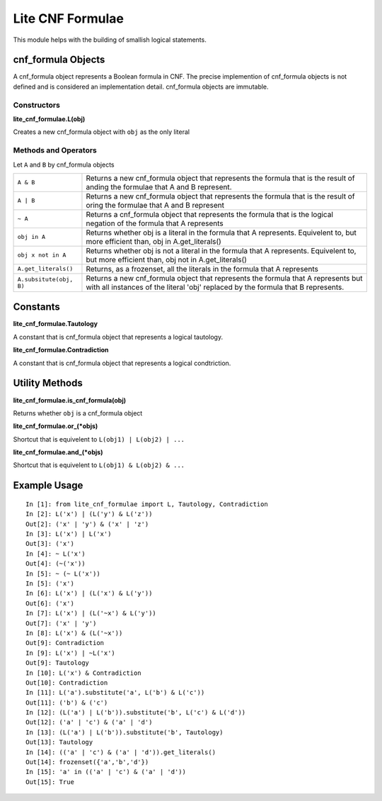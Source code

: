 =================
Lite CNF Formulae
=================

This module helps with the building of smallish logical statements.

cnf_formula Objects
===================
   
A cnf_formula object represents a Boolean formula in CNF. The precise
implemention of cnf_formula objects is not defined and is considered an
implementation detail. cnf_formula objects are immutable.


Constructors
------------

**lite_cnf_formulae.L(obj)**

Creates a new cnf_formula object with ``obj`` as the only literal

Methods and Operators
---------------------
Let ``A`` and ``B`` by cnf_formula objects

+--------------------------+----------------------------------------------------+
| ``A & B``                | Returns a new cnf_formula object that represents   |
|                          | the formula that is the result of anding the       |
|                          | formulae that A and B represent.                   |
+--------------------------+----------------------------------------------------+
| ``A | B``                | Returns a new cnf_formula object that represents   |
|                          | the formula that is the result of oring the        |
|                          | formulae that A and B represent                    |
+--------------------------+----------------------------------------------------+
| ``~ A``                  | Returns a cnf_formula object that represents the   |
|                          | formula that is the logical negation of the        |
|                          | formula that A represents                          |
+--------------------------+----------------------------------------------------+
| ``obj in A``             | Returns whether obj is a literal in the formula    |
|                          | that A represents. Equivelent to, but more         |
|                          | efficient than, obj in A.get_literals()            |
+--------------------------+----------------------------------------------------+
| ``obj x not in A``       | Returns whether obj is not a literal in the        |
|                          | formula that A represents. Equivelent to, but more |
|                          | efficient than, obj not in A.get_literals()        |
+--------------------------+----------------------------------------------------+
| ``A.get_literals()``     | Returns, as a frozenset, all the literals in the   |
|                          | formula that A represents                          |
+--------------------------+----------------------------------------------------+
| ``A.subsitute(obj, B)``  | Returns a new cnf_formula object that represents   |
|                          | the formula that A represents but with all         |
|                          | instances of the literal 'obj' replaced by the     |
|                          | formula that B represents.                         |
+--------------------------+----------------------------------------------------+

Constants
=========

**lite_cnf_formulae.Tautology**

A constant that is cnf_formula object that represents a logical tautology.

**lite_cnf_formulae.Contradiction**

A constant that is cnf_formula object that represents a logical condtriction.

Utility Methods
===============

**lite_cnf_formulae.is_cnf_formula(obj)**

Returns whether ``obj`` is a cnf_formula object

**lite_cnf_formulae.or_(*objs)**

Shortcut that is equivelent to ``L(obj1) | L(obj2) | ...``

**lite_cnf_formulae.and_(*objs)**

Shortcut that is equivelent to ``L(obj1) & L(obj2) & ...``

Example Usage
=============

::

  In [1]: from lite_cnf_formulae import L, Tautology, Contradiction
  In [2]: L('x') | (L('y') & L('z'))
  Out[2]: ('x' | 'y') & ('x' | 'z') 
  In [3]: L('x') | L('x')
  Out[3]: ('x')
  In [4]: ~ L('x')
  Out[4]: (~('x'))
  In [5]: ~ (~ L('x'))
  In [5]: ('x')
  In [6]: L('x') | (L('x') & L('y'))
  Out[6]: ('x')
  In [7]: L('x') | (L('~x') & L('y'))
  Out[7]: ('x' | 'y')
  In [8]: L('x') & (L('~x'))
  Out[9]: Contradiction
  In [9]: L('x') | ~L('x')
  Out[9]: Tautology
  In [10]: L('x') & Contradiction
  Out[10]: Contradiction 
  In [11]: L('a').substitute('a', L('b') & L('c'))
  Out[11]: ('b') & ('c')
  In [12]: (L('a') | L('b')).substitute('b', L('c') & L('d'))
  Out[12]: ('a' | 'c') & ('a' | 'd')
  In [13]: (L('a') | L('b')).substitute('b', Tautology)
  Out[13]: Tautology
  In [14]: (('a' | 'c') & ('a' | 'd')).get_literals()
  Out[14]: frozenset({'a','b','d'})
  In [15]: 'a' in (('a' | 'c') & ('a' | 'd'))
  Out[15]: True
